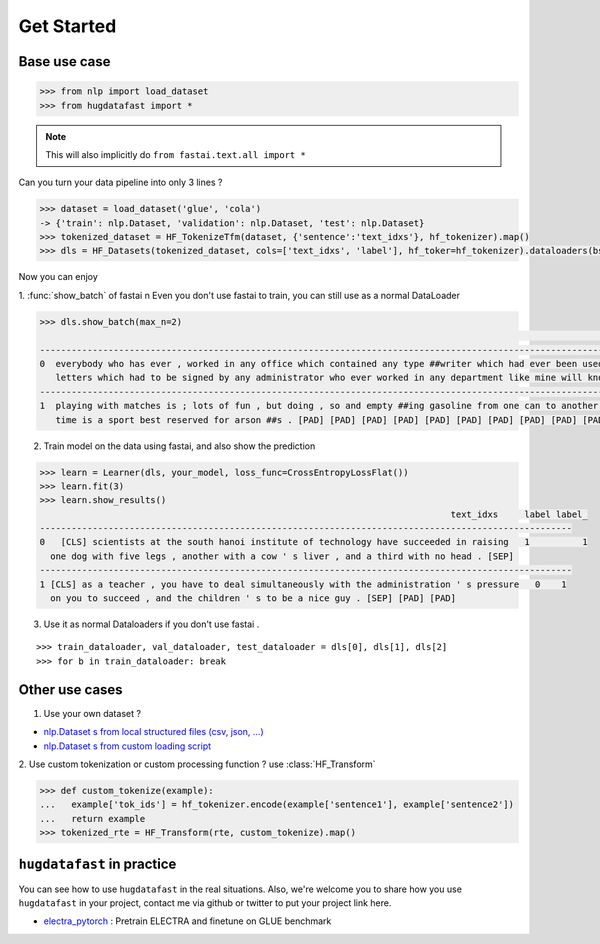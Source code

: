 ==================
Get Started
==================

-----------------
Base use case
-----------------

.. code-block::

    >>> from nlp import load_dataset
    >>> from hugdatafast import *

.. note::
   This will also implicitly do ``from fastai.text.all import *``

Can you turn your data pipeline into only 3 lines ?

.. code-block::

    >>> dataset = load_dataset('glue', 'cola') 
    -> {'train': nlp.Dataset, 'validation': nlp.Dataset, 'test': nlp.Dataset}
    >>> tokenized_dataset = HF_TokenizeTfm(dataset, {'sentence':'text_idxs'}, hf_tokenizer).map() 
    >>> dls = HF_Datasets(tokenized_dataset, cols=['text_idxs', 'label'], hf_toker=hf_tokenizer).dataloaders(bs=64) 

Now you can enjoy 

1. :func:`show_batch` of fastai \n
Even you don't use fastai to train, you can still use as a normal DataLoader

.. code-block::

    >>> dls.show_batch(max_n=2)
                                                                                                                text_idxs       label
    --------------------------------------------------------------------------------------------------------------------------------------
    0  everybody who has ever , worked in any office which contained any type ##writer which had ever been used to type any      1
       letters which had to be signed by any administrator who ever worked in any department like mine will know what i mean .
    --------------------------------------------------------------------------------------------------------------------------------------
    1  playing with matches is ; lots of fun , but doing , so and empty ##ing gasoline from one can to another at the same       1
       time is a sport best reserved for arson ##s . [PAD] [PAD] [PAD] [PAD] [PAD] [PAD] [PAD] [PAD] [PAD] [PAD]

2. Train model on the data using fastai, and also show the prediction

.. code-block::

    >>> learn = Learner(dls, your_model, loss_func=CrossEntropyLossFlat())
    >>> learn.fit(3)
    >>> learn.show_results()
                                                                                  text_idxs     label label_
    -----------------------------------------------------------------------------------------------------
    0	[CLS] scientists at the south hanoi institute of technology have succeeded in raising   1	   1 
      one dog with five legs , another with a cow ' s liver , and a third with no head . [SEP]	
    -----------------------------------------------------------------------------------------------------
    1 [CLS] as a teacher , you have to deal simultaneously with the administration ' s pressure   0    1
      on you to succeed , and the children ' s to be a nice guy . [SEP] [PAD] [PAD]
    
3. Use it as normal Dataloaders if you don't use fastai .

::

    >>> train_dataloader, val_dataloader, test_dataloader = dls[0], dls[1], dls[2]
    >>> for b in train_dataloader: break

------------------
Other use cases
------------------

1. Use your own dataset ?

* `nlp.Dataset s from local structured files (csv, json, ...) <https://huggingface.co/nlp/loading_datasets.html#from-local-files>`_

* `nlp.Dataset s from custom loading script <https://huggingface.co/nlp/add_dataset.html>`_

2. Use custom tokenization or custom processing function ?
use :class:`HF_Transform`

.. code-block::

    >>> def custom_tokenize(example):
    ...   example['tok_ids'] = hf_tokenizer.encode(example['sentence1'], example['sentence2'])
    ...   return example
    >>> tokenized_rte = HF_Transform(rte, custom_tokenize).map()

----------------------------
``hugdatafast`` in practice
----------------------------

You can see how to use ``hugdatafast`` in the real situations. Also, we're welcome you to share how you use 
``hugdatafast`` in your project, contact me via github or twitter to put your project link here.

* `electra_pytorch <https://github.com/richarddwang/hugdatafast>`_ : Pretrain ELECTRA and finetune on GLUE benchmark